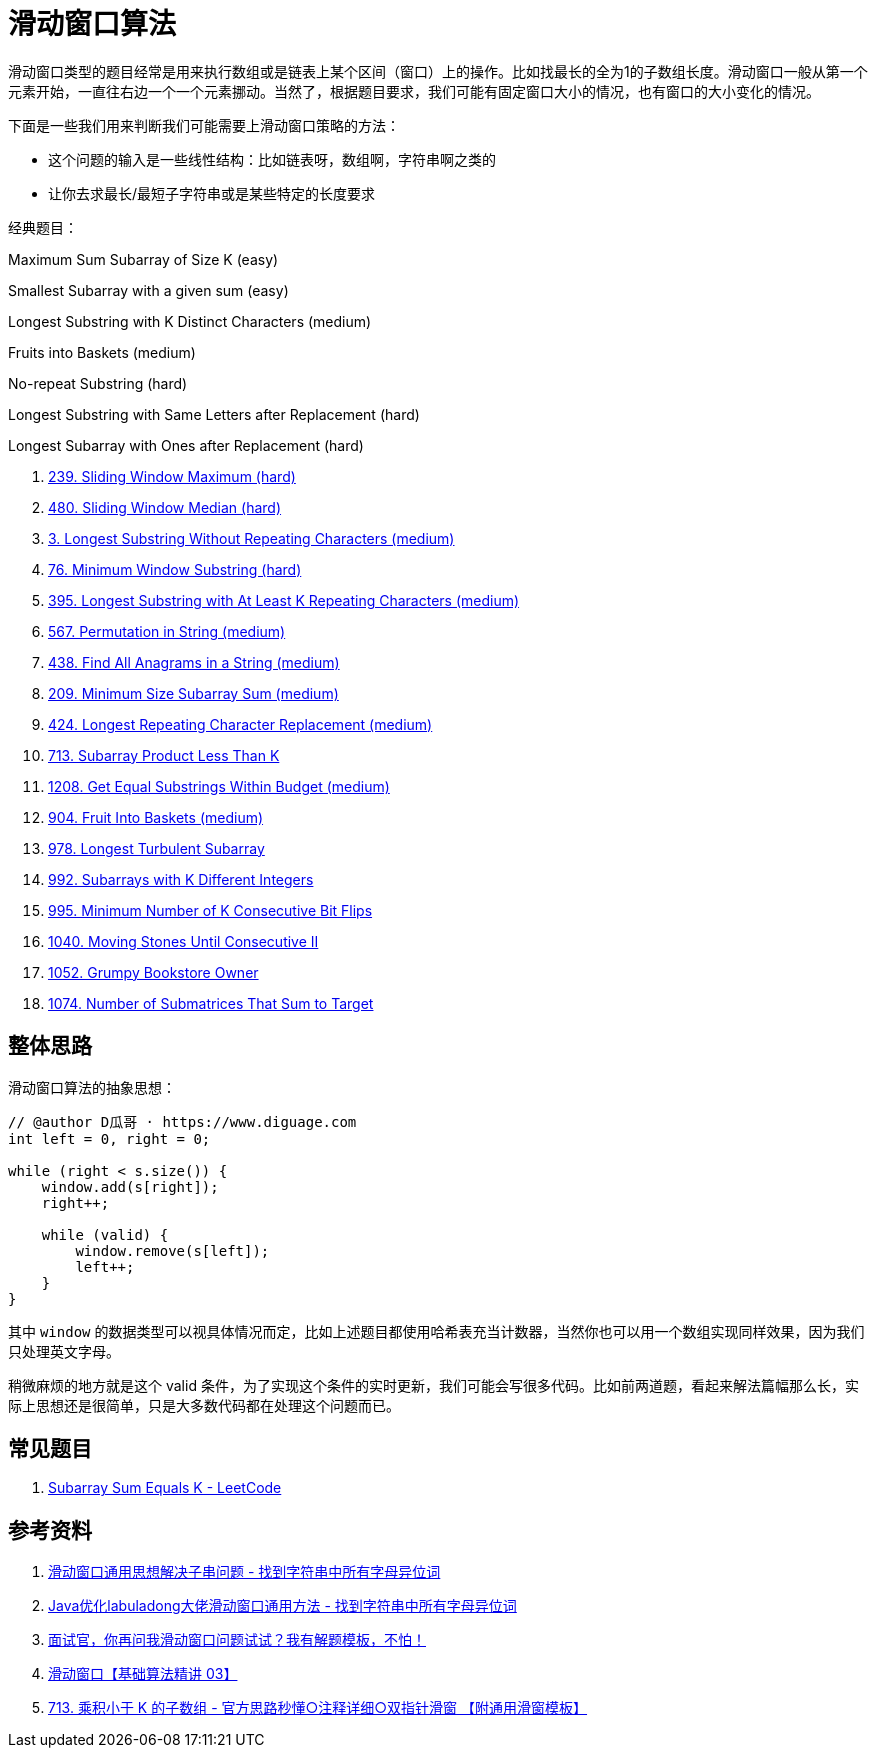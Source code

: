 [#0000-01-sliding-window]
= 滑动窗口算法

滑动窗口类型的题目经常是用来执行数组或是链表上某个区间（窗口）上的操作。比如找最长的全为1的子数组长度。滑动窗口一般从第一个元素开始，一直往右边一个一个元素挪动。当然了，根据题目要求，我们可能有固定窗口大小的情况，也有窗口的大小变化的情况。

下面是一些我们用来判断我们可能需要上滑动窗口策略的方法：

* 这个问题的输入是一些线性结构：比如链表呀，数组啊，字符串啊之类的
* 让你去求最长/最短子字符串或是某些特定的长度要求

经典题目：

Maximum Sum Subarray of Size K (easy)

Smallest Subarray with a given sum (easy)

Longest Substring with K Distinct Characters (medium)

Fruits into Baskets (medium)

No-repeat Substring (hard)

Longest Substring with Same Letters after Replacement (hard)

Longest Subarray with Ones after Replacement (hard)


. xref:0239-sliding-window-maximum.adoc[239. Sliding Window Maximum (hard)]
. xref:0480-sliding-window-median.adoc[480. Sliding Window Median (hard)]
. xref:0003-longest-substring-without-repeating-characters.adoc[3. Longest Substring Without Repeating Characters (medium)]
. xref:0076-minimum-window-substring.adoc[76. Minimum Window Substring (hard)]
. xref:0395-longest-substring-with-at-least-k-repeating-characters.adoc[395. Longest Substring with At Least K Repeating Characters (medium)]
. xref:0567-permutation-in-string.adoc[567. Permutation in String (medium)]
. xref:0438-find-all-anagrams-in-a-string.adoc[438. Find All Anagrams in a String (medium)]
. xref:0209-minimum-size-subarray-sum.adoc[209. Minimum Size Subarray Sum (medium)]
. xref:0424-longest-repeating-character-replacement.adoc[424. Longest Repeating Character Replacement (medium)]
. xref:0713-subarray-product-less-than-k.adoc[713. Subarray Product Less Than K]
. xref:1208-get-equal-substrings-within-budget.adoc[1208. Get Equal Substrings Within Budget (medium)]
. xref:0904-fruit-into-baskets.adoc[904. Fruit Into Baskets (medium)]
. xref:0978-longest-turbulent-subarray.adoc[978. Longest Turbulent Subarray]
. xref:0992-subarrays-with-k-different-integers.adoc[992. Subarrays with K Different Integers]
. xref:0995-minimum-number-of-k-consecutive-bit-flips.adoc[995. Minimum Number of K Consecutive Bit Flips]
. xref:1040-moving-stones-until-consecutive-ii.adoc[1040. Moving Stones Until Consecutive II]
. xref:1052-grumpy-bookstore-owner.adoc[1052. Grumpy Bookstore Owner]
. xref:1074-number-of-submatrices-that-sum-to-target.adoc[1074. Number of Submatrices That Sum to Target]

== 整体思路

滑动窗口算法的抽象思想：

[source]
----
// @author D瓜哥 · https://www.diguage.com
int left = 0, right = 0;

while (right < s.size()) {
    window.add(s[right]);
    right++;

    while (valid) {
        window.remove(s[left]);
        left++;
    }
}
----

其中 `window` 的数据类型可以视具体情况而定，比如上述题目都使用哈希表充当计数器，当然你也可以用一个数组实现同样效果，因为我们只处理英文字母。

稍微麻烦的地方就是这个 valid 条件，为了实现这个条件的实时更新，我们可能会写很多代码。比如前两道题，看起来解法篇幅那么长，实际上思想还是很简单，只是大多数代码都在处理这个问题而已。

== 常见题目

. https://leetcode.com/problems/subarray-sum-equals-k/[Subarray Sum Equals K - LeetCode]




== 参考资料

. https://leetcode.cn/problems/find-all-anagrams-in-a-string/solutions/9749/hua-dong-chuang-kou-tong-yong-si-xiang-jie-jue-zi-/[滑动窗口通用思想解决子串问题 - 找到字符串中所有字母异位词^]
. https://leetcode-cn.com/problems/find-all-anagrams-in-a-string/solution/javayou-hua-labuladongda-lao-hua-dong-chuang-kou-t/[Java优化labuladong大佬滑动窗口通用方法 - 找到字符串中所有字母异位词^]
. https://mp.weixin.qq.com/s/6YeZUCYj5ft-OGa85sQegw[面试官，你再问我滑动窗口问题试试？我有解题模板，不怕！^]
. https://www.bilibili.com/video/BV1hd4y1r7Gq/[滑动窗口【基础算法精讲 03】^]
. https://leetcode.cn/problems/subarray-product-less-than-k/solutions/1320871/jian-dan-yi-dong-xiang-xi-zhu-jie-shuang-jvy3/[713. 乘积小于 K 的子数组 - 官方思路秒懂○注释详细○双指针滑窗 【附通用滑窗模板】^]
